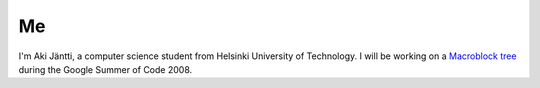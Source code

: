 Me
--

I'm Aki Jäntti, a computer science student from Helsinki University of Technology. I will be working on a `Macroblock tree <SoC_2008/x264/Macroblock_tree>`__ during the Google Summer of Code 2008.
